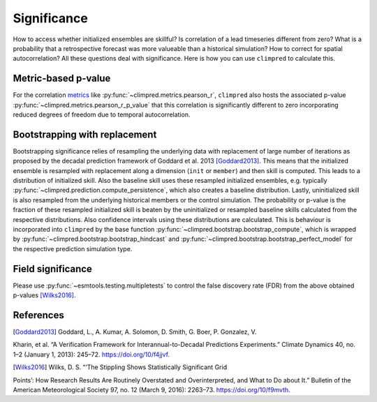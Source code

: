 ############
Significance
############

How to access whether initialized ensembles are skillful? Is correlation of a lead
timeseries different from zero? What is a probability that a retrospective forecast was
more valueable than a historical simulation? How to correct for spatial autocorrelation?
All these questions deal with significance. Here is how you can use ``climpred`` to
calculate this.

Metric-based p-value
####################

For the correlation `metrics <metrics.html>`__ like
:py:func:`~climpred.metrics.pearson_r`, ``climpred`` also hosts the associated p-value
:py:func:`~climpred.metrics.pearson_r_p_value` that this correlation is significantly
different to zero incorporating reduced degrees of freedom due to temporal
autocorrelation.

Bootstrapping with replacement
##############################

Bootstrapping significance relies of resampling the underlying data with replacement of
large number of iterations as proposed by the decadal prediction framework of Goddard
et al. 2013 [Goddard2013]_. This means that the initialized ensemble is resampled with
replacement along a dimension (``init`` or ``member``) and then skill is computed. This
leads to a distribution of initialized skill.
Also the baseline skill uses these resampled initialized ensembles, e.g. typically
:py:func:`~climpred.prediction.compute_persistence`, which also creates a baseline
distribution.
Lastly, uninitialized skill is also resampled from the underlying historical members or
the control simulation.
The probability or p-value is the fraction of these resampled initialized skill is
beaten by the uninitialized or resampled baseline skills calculated from the respective
distributions. Also confidence intervals using these distributions are calculated.
This is behaviour is incorporated into ``climpred`` by the base function
:py:func:`~climpred.bootstrap.bootstrap_compute`, which is wrapped by
:py:func:`~climpred.bootstrap.bootstrap_hindcast` and
:py:func:`~climpred.bootstrap.bootstrap_perfect_model` for the respective prediction
simulation type.

Field significance
##################

Please use :py:func:`~esmtools.testing.multipletests` to control the false discovery
rate (FDR) from the above obtained p-values [Wilks2016]_.


References
##########

.. [Goddard2013]  Goddard, L., A. Kumar, A. Solomon, D. Smith, G. Boer, P. Gonzalez, V.
Kharin, et al. “A Verification Framework for Interannual-to-Decadal Predictions
Experiments.” Climate Dynamics 40, no. 1–2 (January 1, 2013): 245–72.
https://doi.org/10/f4jjvf.


.. [Wilks2016]  Wilks, D. S. “‘The Stippling Shows Statistically Significant Grid
Points’: How Research Results Are Routinely Overstated and Overinterpreted, and What to
Do about It.” Bulletin of the American Meteorological Society 97, no. 12 (March 9,
2016): 2263–73. https://doi.org/10/f9mvth.
